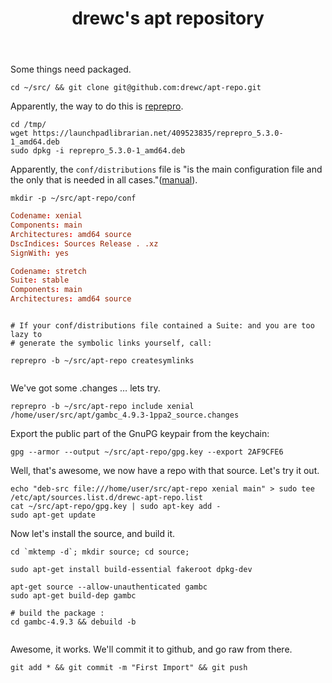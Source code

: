 #+TITLE: drewc's apt repository

Some things need packaged. 

#+begin_src shell
cd ~/src/ && git clone git@github.com:drewc/apt-repo.git
#+end_src

Apparently, the way to do this is [[https://blog.packagecloud.io/eng/2017/03/23/create-debian-repository-reprepro/][reprepro]].

#+begin_src shell
cd /tmp/
wget https://launchpadlibrarian.net/409523835/reprepro_5.3.0-1_amd64.deb
sudo dpkg -i reprepro_5.3.0-1_amd64.deb
#+end_src

Apparently, the ~conf/distributions~ file is "is the main configuration file
and the only that is needed in all cases."([[https://www.red-bean.com/doc/reprepro/manual.html][manual]]).

#+begin_src shell
mkdir -p ~/src/apt-repo/conf
#+end_src

#+begin_src conf :tangle conf/distributions
  Codename: xenial 
  Components: main
  Architectures: amd64 source
  DscIndices: Sources Release . .xz
  SignWith: yes

  Codename: stretch
  Suite: stable
  Components: main
  Architectures: amd64 source
#+end_src

#+begin_src shell

  # If your conf/distributions file contained a Suite: and you are too lazy to
  # generate the symbolic links yourself, call:
  
  reprepro -b ~/src/apt-repo createsymlinks

#+end_src

We've got some .changes ... lets try.

#+begin_src shell
reprepro -b ~/src/apt-repo include xenial /home/user/src/apt/gambc_4.9.3-1ppa2_source.changes
#+end_src

Export the public part of the GnuPG keypair from the keychain:

#+begin_src shell 
 gpg --armor --output ~/src/apt-repo/gpg.key --export 2AF9CFE6
#+end_src

Well, that's awesome, we now have a repo with that source. Let's try it out.

#+begin_src shell
echo "deb-src file:///home/user/src/apt-repo xenial main" > sudo tee /etc/apt/sources.list.d/drewc-apt-repo.list
cat ~/src/apt-repo/gpg.key | sudo apt-key add -
sudo apt-get update
#+end_src

Now let's install the source, and build it.

#+begin_src shell
  cd `mktemp -d`; mkdir source; cd source;

  sudo apt-get install build-essential fakeroot dpkg-dev

  apt-get source --allow-unauthenticated gambc
  sudo apt-get build-dep gambc

  # build the package :
  cd gambc-4.9.3 && debuild -b

#+end_src

Awesome, it works. We'll commit it to github, and go raw from there.

#+begin_src shell
git add * && git commit -m "First Import" && git push
#+end_src
